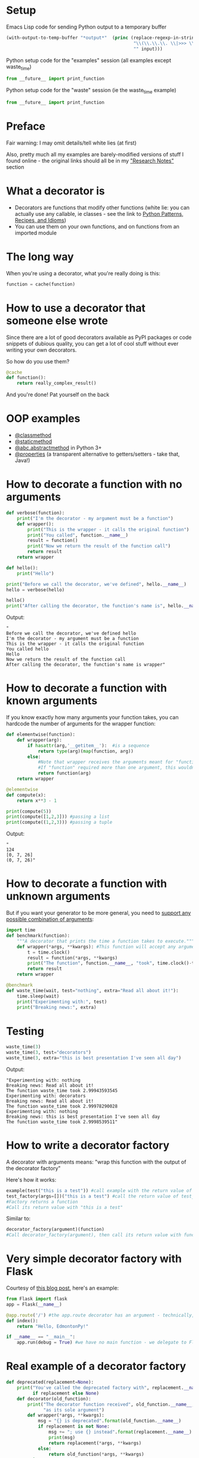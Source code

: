 # -*- org-confirm-babel-evaluate: nil; fill-column: 160;-*-
* Setup
Emacs Lisp code for sending Python output to a temporary buffer
#+name: my-post
#+BEGIN_SRC emacs-lisp :input="" :results verbatim
  (with-output-to-temp-buffer "*output*"  (princ (replace-regexp-in-string 
                                                  "\\(\\.\\.\\. \\|>>> \\)" 
                                                  "" input)))
#+END_SRC

Python setup code for the "examples" session (all examples except waste_time)
#+NAME: example-setup
#+BEGIN_SRC python :session examples :results silent
from __future__ import print_function
#+END_SRC

Python setup code for the "waste" session (ie the waste_time example)
#+NAME: waste-setup
#+BEGIN_SRC python :session waste :results silent
from __future__ import print_function
#+END_SRC

* Preface
Fair warning: I may omit details/tell white lies (at first)

Also, pretty much all my examples are barely-modified versions of stuff I found online - the original links should all be in my [[https://github.com/MatthewDarling/PythonDecorators/edit/master/EdmontonPyPresentation.org#research-notes]["Research Notes"]] section
* What a decorator is
- Decorators are functions that modify other functions (white lie: you can actually use any callable, ie classes - see the link to [[http://python-3-patterns-idioms-test.readthedocs.org/en/latest/PythonDecorators.html][Python Patterns, Recipes, and Idioms]])
- You can use them on your own functions, and on functions from an imported module
* The long way
When you're using a decorator, what you're really doing is this:
#+BEGIN_SRC python :results silent
  function = cache(function)
#+END_SRC
* How to use a decorator that someone else wrote
Since there are a lot of good decorators available as PyPI packages or code snippets of dubious quality, you can get a lot of cool stuff without ever writing your own decorators.

So how do you use them?
#+BEGIN_SRC python :results silent
  @cache
  def function():
      return really_complex_result()
#+END_SRC
And you're done! Pat yourself on the back
* OOP examples
- [[http://julien.danjou.info/blog/2013/guide-python-static-class-astract-methods][@classmethod]]
- [[http://julien.danjou.info/blog/2013/guide-python-static-class-astract-methods][@staticmethod]]
- [[http://docs.python.org/2/library/abc.html#abc.abstractmethod][@abc.abstractmethod]] in Python 3+
- [[http://me.veekun.com/blog/2012/05/23/python-faq-descriptors/][@properties]] (a transparent alternative to getters/setters - take that, Java!)
* How to decorate a function with no arguments
#+BEGIN_SRC python :session examples :results output :post my-post(input=*this*)
  def verbose(function):
      print("I'm the decorator - my argument must be a function")
      def wrapper():
          print("This is the wrapper - it calls the original function")
          print("You called", function.__name__)
          result = function()
          print("Now we return the result of the function call")
          return result
      return wrapper
  
  def hello():
      print("Hello")
  
  print("Before we call the decorator, we've defined", hello.__name__)
  hello = verbose(hello)

  hello()
  print("After calling the decorator, the function's name is", hello.__name__)
#+END_SRC
Output:
#+RESULTS:
: "
: Before we call the decorator, we've defined hello
: I'm the decorator - my argument must be a function
: This is the wrapper - it calls the original function
: You called hello
: Hello
: Now we return the result of the function call
: After calling the decorator, the function's name is wrapper"

* How to decorate a function with known arguments
If you know exactly how many arguments your function takes, you can hardcode the number of arguments for the wrapper function:
#+BEGIN_SRC python :results output :session examples :post my-post(input=*this*)
  def elementwise(function):
      def wrapper(arg):
          if hasattr(arg,'__getitem__'):  #is a sequence
              return type(arg)(map(function, arg))
          else:
              #Note that wrapper receives the arguments meant for "function"
              #If "function" required more than one argument, this wouldn't work
              return function(arg)
      return wrapper
  
  @elementwise
  def compute(x):
      return x**3 - 1
  
  print(compute(5))
  print(compute([1,2,3])) #passing a list
  print(compute((1,2,3))) #passing a tuple
#+END_SRC
Output:
#+RESULTS:
: "
: 124
: [0, 7, 26]
: (0, 7, 26)"

* How to decorate a function with unknown arguments
But if you want your generator to be more general, you need to [[http://www.saltycrane.com/blog/2008/01/how-to-use-args-and-kwargs-in-python/][support any possible combination of arguments]]:
#+BEGIN_SRC python :results silent :session waste
  import time
  def benchmark(function):
      """A decorator that prints the time a function takes to execute."""
      def wrapper(*args, **kwargs): #This function will accept any arguments
          t = time.clock()
          result = function(*args, **kwargs)
          print("The function", function.__name__, "took", time.clock()-t)
          return result
      return wrapper
  
  @benchmark
  def waste_time(wait, test="nothing", extra="Read all about it!"):
      time.sleep(wait)
      print("Experimenting with:", test)
      print("Breaking news:", extra)
  
#+END_SRC
* Testing
#+BEGIN_SRC python :results output :session waste :post my-post(input=*this*)
  waste_time(3)
  waste_time(3, test="decorators")
  waste_time(3, extra="this is best presentation I've seen all day")
#+END_SRC
Output:
#+RESULTS:
: "Experimenting with: nothing
: Breaking news: Read all about it!
: The function waste_time took 2.99943593545
: Experimenting with: decorators
: Breaking news: Read all about it!
: The function waste_time took 2.99978290028
: Experimenting with: nothing
: Breaking news: this is best presentation I've seen all day
: The function waste_time took 2.9998539511"

* How to write a decorator factory
A decorator with arguments means: "wrap this function with the output of the decorator factory"

Here's how it works:
#+BEGIN_SRC python
  example(test("this is a test")) #call example with the return value of test
  test_factory(args=[])("this is a test") #call the return value of test_factory with "this is a test"
  #Factory returns a function
  #Call its return value with "this is a test"
#+END_SRC
Similar to:
#+BEGIN_SRC python
  decorator_factory(argument)(function)
  #Call decorator_factory(argument), then call its return value with function
#+END_SRC
* Very simple decorator factory with Flask
Courtesy of [[http://curiosityhealsthecat.blogspot.in/2013/06/thinking-out-aloud-python-decorators_8528.html][this blog post]], here's an example:
#+BEGIN_SRC python
  from Flask import flask
  app = Flask(__name__)
  
  @app.route('/') #the app.route decorator has an argument - technically, you could call it a decorator factory
  def index():
      return "Hello, EdmontonPy!"
      
  if __name__ == "__main__":
      app.run(debug = True) #we have no main function - we delegate to Flask
#+END_SRC
* Real example of a decorator factory
#+BEGIN_SRC python :results silent :session examples
  def deprecated(replacement=None):
      print("You've called the deprecated factory with", replacement.__name__ 
            if replacement else None)
      def decorator(old_function):
          print("The decorator function received", old_function.__name__,
                "as its sole argument")
          def wrapper(*args, **kwargs):
              msg = "{} is deprecated".format(old_function.__name__)
              if replacement is not None:
                  msg += "; use {} instead".format(replacement.__name__)
                  print(msg)
                  return replacement(*args, **kwargs)
              else:
                  return old_function(*args, **kwargs)
          return wrapper
      return decorator
#+END_SRC
* Example usage
#+BEGIN_SRC python :results output :session examples :post my-post(input=*this*)
  print("Calling the factory with no arguments")
  test = deprecated()
  
  def sum_many(*args):
      return sum(args)
  
  print("Calling the factory with a replacement function")
  many_deprecated = deprecated(sum_many)
  print("The factory returned",
        many_deprecated.__name__)
  
  #Equivalent: @many_deprecated
  #def sum_couple ..etc..
  @deprecated(sum_many)
  def sum_couple(a, b):
      return a + b
  
  print("Going to call sum_couple now")
  print(sum_couple(2, 2))
#+END_SRC
Output:
#+RESULTS:
: "Calling the factory with no arguments
: You've called the deprecated factory with None
: Calling the factory with a replacement function
: You've called the deprecated factory with sum_many
: The factory returned decorator
: You've called the deprecated factory with sum_many
: The decorator function received sum_couple as its sole argument
: Going to call sum_couple now
: sum_couple is deprecated; use sum_many instead
: 4"

* functools.wraps and the decorator module
Remember how we saw "After calling the decorator, the function's name is wrapper"?

You will never be able to debug that

Solutions: functools.wraps, or the [[https://pypi.python.org/pypi/decorator][decorator module]]
* functools example
#+BEGIN_SRC python :session examples :results output :post my-post(input=*this*)
  from functools import wraps
  
  def verbose(function):
      print("I'm the decorator - I can only take one argument")
      @wraps(function)
      def wrapper(*args, **kwargs):
          print("This is your wrapper speaking")
          result = function(*args, **kwargs)
          return result
      return wrapper
  
  @verbose
  def hello():
      print("Hello")
  
  hello()
#+END_SRC
Output:
#+RESULTS:
: "
: I'm the decorator - I can only take one argument
: This is your wrapper speaking
: Hello"

* decorator module example
#+BEGIN_SRC python :session examples :results output :post my-post(input=*this*)
  from decorator import decorator
  
  @decorator
  def verbose(function, *args, **kwargs):
      print("I'm the wrapper")
      result = function(*args, **kwargs)
      return result
  
  @verbose
  def hello():
      print("Hello")
  
  hello()
#+END_SRC
Output:
#+RESULTS:
: "
: I'm the wrapper
: Hello"

* Decorators are often complicated
Chris McDonough, author of Pyramid, thinks that there are often simpler ways to accomplish what decorators do - namely, including the same code in the body of your function
* Importance of the decorator
It really depends on how crucial the functionality of the decorator is to the job the function does

Example: If you always want to do some logging in a function, put it in the function.

If you're turning on logging temporarily, or it's optional - then a decorator you can disable makes sense.
* Decorators in frameworks
Decorators are good for "frameworks" - eg web frameworks like Flask, Django, and command line frameworks like Aaargh - where the decorator executes the user's code

In short, rather than having your own main()-like function, when you're using a framework you use *their* main()-like function

It then executes your code based on how you've configured it - see the next two examples
* Web frameworks
#+BEGIN_SRC python
  from Flask import flask
  app = Flask(__name__)
  
  @app.route('/') #when someone visits "http://www.examplesite.com/", they'll see "Hello, EdmontonPy!"
  def index():
      return "Hello, EdmontonPy!"
      
  if __name__ == "__main__":
      app.run(debug = True) #we have no main function - we delegate to Flask
#+END_SRC
* Command line programs
#+BEGIN_SRC python :results output :post my-post(input=*this*)
  from __future__ import print_function
  import aaargh
  app = aaargh.App(description="A simple greeting application.")
  
  @app.cmd #if the program is called with "hello" as an argument, this function is called
  def hello():
      print("Hello, EdmontonPy!", end="")
  
  if __name__ == "__main__":
      app.run(["hello"]) #again, we're delegating to aaargh
#+END_SRC
Output:
#+RESULTS:
: "Hello, EdmontonPy!"

* Decorating other people's code
Decorators can be applied after function definition, and we can save the result with a new name:
#+BEGIN_SRC python
foo = decorator(bar)
#+END_SRC

As a bonus, you can even do this to functions defined in other modules, without modifying their source code!

...well, except for methods on classes defined in the stdlib. So you can't redefine str.join (sadly - why must I write ''.join([string1, string2, string3]) when it could take a variable number of arguments?)

Also, you CAN save the result with the same name, but I think it would be local to your module, and you might be surprised what happens when code in other modules tries to use the function
* Why and how decorators function
If you thought *[[http://stackoverflow.com/questions/13857/can-you-explain-closures-as-they-relate-to-python][closures]]* were pointless and academic, think again!
- Not that the accepted answer for that question will help any, but the other answers are each a little bit helpful

If you want to know more, check out Matt Harrison's
 [[http://www.amazon.com/Guide-Learning-Python-Decorators-ebook/dp/B006ZHJSIM/][Guide To Python Decorators, a $5 ebook]] (or ask me!)
 
That's not an affiliate link, it's just a really good, concise explanation of all the things that are important behind the scenes. This includes functions as first class objects and closures, which seem tangential, but actually aren't.

Closures can turn ugly, awful code (like loops with multiple exit points that require cleanup) into really nice code. A++ would use again.
* Useful decorators
** Top three
- [[http://code.activestate.com/recipes/577819-deprecated-decorator/][Deprecation that auto-calls the new function]]
- [[http://code.activestate.com/recipes/496691-new-tail-recursion-decorator/#c3][Turning recursive functions into loops]] (neat, but rarely useful)
- [[http://micheles.googlecode.com/hg/decorator/documentation.html#the-solution][Automatic caching]] (or for Python 3.2+, [[http://docs.python.org/3.4/library/functools.html#functools.lru_cache][functools.lru_cach]])
** The rest (in no particular order)
- [[http://www.ibm.com/developerworks/library/l-cpdecor/index.html#N1017A]["Element-wise" functions]]
- [[http://stackoverflow.com/questions/739654/how-can-i-make-a-chain-of-function-decorators-in-python/1594484#1594484][Counting function calls, benchmarking]] (at the bottom)
- [[http://code.activestate.com/recipes/577666-abstract-method-decorator/][Abstract method decorator]]
- [[http://code.activestate.com/recipes/576944-the-goto-decorator/][Goto decorator]]
- [[http://code.activestate.com/recipes/578528-type-checking-using-python-3x-annotations/][Python 3 type checking with annotations]]
- [[http://code.activestate.com/recipes/578233-immutable-class-decorator/][Immutable classes]] (can't be inherited from though)
- [[http://wiki.python.org/moin/PythonDecoratorLibrary#Smart_deprecation_warnings_.28with_valid_filenames.2C_line_numbers.2C_etc..29][Deprecation which specifies the file and line of deprecated function]]
- [[http://wiki.python.org/moin/PythonDecoratorLibrary#Easy_Dump_of_Function_Arguments][Print the arguments of a function before calling it]]
- [[http://wiki.python.org/moin/PythonDecoratorLibrary#Synchronization][Synchronization for multi-threaded programs]]
- [[http://www.phyast.pitt.edu/~micheles/python/documentation.html#redirecting-stdout][Redirecting a function's stdout]]
- [[http://wiki.python.org/moin/PythonDecoratorLibrary#Pre-.2FPost-Conditions][Pre and post conditions]]
- [[https://mg.pov.lt/profilehooks/][Profiling and coverage analysis]]
- [[http://www.linux-mag.com/id/5377/][Timeout for long functions]] (POSIX systems only, sorry Windows users :( )
- Variations of init methods that don't require any "self.x = x" junk: [[http://stackoverflow.com/questions/3884612/automatically-setting-class-member-variables-in-python/3884624#3884624][v1]], [[http://stackoverflow.com/a/1389216/1137749][v2]], [[http://code.activestate.com/recipes/286185-automatically-initializing-instance-variables-from/][v3]]
* Tools for writing decorators
[[micheles.googlecode.com/hg/decorator/documentation.html][Decorator module]], as previously mentioned

The built-in [[http://docs.python.org/2/library/functools.html#functools.wraps][functools.wraps]]

[[http://docs.pylonsproject.org/projects/venusian/en/latest/#using-venusian][Venusian offers delayed decorator application]], with the main goal 
of improving testability
* Things I explicitly avoided here
Using classes for decorators, class decorators (they are different), some of the finer points of decorating methods (functions defined in a class)
* Research notes
** [[http://stackoverflow.com/questions/739654/how-can-i-make-a-chain-of-function-decorators-in-python/1594484#1594484][The infamous StackOverflow answer]]
Since when you are calling the function returned by the decorator, you are calling the wrapper, passing arguments to the wrapper will let it pass them to the decorated function

Interesting examples: counting the number of times you call a function (I've used this), benchmarking
** [[http://www.saltycrane.com/blog/2008/01/how-to-use-args-and-kwargs-in-python/][SatlyCrane on args and kwargs]]
*args is tuple unpacking, **kwargs is dict unpacking
** [[http://curiosityhealsthecat.blogspot.in/2013/06/thinking-out-aloud-python-decorators_8528.html][Flask and how decorator factories work]]
"wrap this function with the output of the decorator factory"
I know Flask uses them for routes, and Django for a variety of things - I haven't worked with either though
** [[http://plope.com/Members/chrism/now_not_to_write_python][Chris McDonough, author of Pyramid, says too many decorators are bad]]
#+BEGIN_QUOTE
[Don't] use "@" decorator syntax gratiutiously. I'm glad you know how to use it, and I'm suitably impressed. But pretty soon you're going to realize how ridiculous what you're doing is.
#+END_QUOTE
** [[http://www.plope.com/Members/chrism/not_todo_inverse][What you should do instead]]
#+BEGIN_QUOTE
Don't use decorators to do things you could do in a simpler way.
#+END_QUOTE
** [[http://blog.extracheese.org/2007/09/globals-and-cargo-culting.html][In ancient times (2007), Gary Bernhardt wrote:]]
#+BEGIN_QUOTE
If you choose [a singleton] or [a decorator that may involve a singleton], the joke's on you. You're still using a global, but now you have two problems: global state and a complicated method for managing it. There's no need for that, because we already have a simple method for injecting instances into a module's functions: globals!
#+END_QUOTE
** [[http://pythonconquerstheuniverse.wordpress.com/2012/04/29/python-decorators/][The right way to explain decorators?]]
#+BEGIN_QUOTE
there are two things wrong with this approach to explaining decorators. The first is that the explanation begins in the wrong place. It starts with an example of a function to be decorated and an decoration line, when it should begin with the decorator itself. The explanation should end, not start, with the decorated function and the decoration line. 
#+END_QUOTE
Python's functions are first class objects, can be passed around, return by functions, etc

The return value of the decorator replaces the original function
*** [[http://www.amazon.com/Guide-Learning-Python-Decorators-ebook/dp/B006ZHJSIM/][Matt Harrison's Guide To Python Decorators]], is $5 and really good
** [[http://pythonconquerstheuniverse.wordpress.com/2012/04/29/python-decorators/#comment-1601][A problem looking for a solution]]
#+BEGIN_QUOTE
In the case of almost all (or all?) current introductions to decorators, once you’ve read the introduction you’ve got a solution looking for a problem. It is like being handed a tool without any explanation of what you can do with the tool.
#+END_QUOTE
** [[http://kentsjohnson.com/kk/00001.html][Kent Johnson's take]]
Decorators with arguments are decorator factories
** [[http://www.ibm.com/developerworks/library/l-cpdecor/index.html][IBM DeveloperWorks]]
classmethod, staticmethod, and properties are one big use of decorators

Too many decorators makes it hard to follow what will happen when you call the function - you may want to put important functionality inside the function (logging, memoizing) rather than a decorator in some cases

If the function could work the way it's supposed to without the decorator, then it's good - but if you'd always want to do some logging, maybe include it

elementwise() decorator - easily make functions that either apply to a single thing, or to a sequence of things
** [[http://www.linux-mag.com/id/5377/][Linux Mag]]
Interesting idea about applying decorators later, and to other people's functions, or if you don't want to replace the original

Has a with_timeout() decorator
** [[http://python-3-patterns-idioms-test.readthedocs.org/en/latest/PythonDecorators.html][Patterns and idioms]]
Has some stuff about class decorators
** [[http://hairysun.com/downloads/DecoratorHandout.pdf][Cheatsheet by Matt Harrison]]
Since it has to fit on one page, there's obviously some details missing - but it's good as a "what should my decorator look like?" reference

